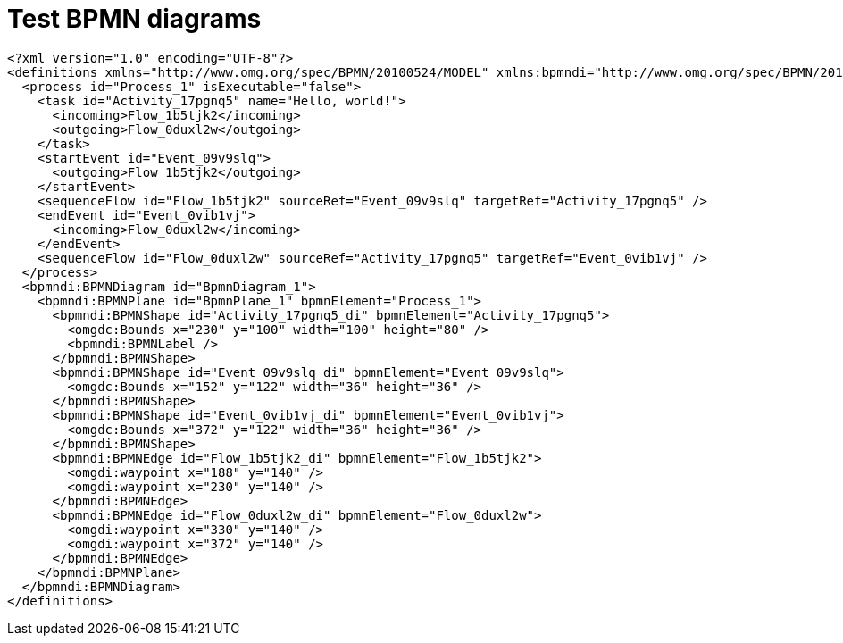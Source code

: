 //
// The authors of this file have waived all copyright and
// related or neighboring rights to the extent permitted by
// law as described by the CC0 1.0 Universal Public Domain
// Dedication. You should have received a copy of the full
// dedication along with this file, typically as a file
// named <CC0-1.0.txt>. If not, it may be available at
// <https://creativecommons.org/publicdomain/zero/1.0/>.
//

= Test BPMN diagrams

[bpmn]
....
<?xml version="1.0" encoding="UTF-8"?>
<definitions xmlns="http://www.omg.org/spec/BPMN/20100524/MODEL" xmlns:bpmndi="http://www.omg.org/spec/BPMN/20100524/DI" xmlns:omgdi="http://www.omg.org/spec/DD/20100524/DI" xmlns:omgdc="http://www.omg.org/spec/DD/20100524/DC" xmlns:xsi="http://www.w3.org/2001/XMLSchema-instance" id="sid-38422fae-e03e-43a3-bef4-bd33b32041b2" targetNamespace="http://bpmn.io/bpmn" exporter="bpmn-js (https://demo.bpmn.io)" exporterVersion="11.1.0">
  <process id="Process_1" isExecutable="false">
    <task id="Activity_17pgnq5" name="Hello, world!">
      <incoming>Flow_1b5tjk2</incoming>
      <outgoing>Flow_0duxl2w</outgoing>
    </task>
    <startEvent id="Event_09v9slq">
      <outgoing>Flow_1b5tjk2</outgoing>
    </startEvent>
    <sequenceFlow id="Flow_1b5tjk2" sourceRef="Event_09v9slq" targetRef="Activity_17pgnq5" />
    <endEvent id="Event_0vib1vj">
      <incoming>Flow_0duxl2w</incoming>
    </endEvent>
    <sequenceFlow id="Flow_0duxl2w" sourceRef="Activity_17pgnq5" targetRef="Event_0vib1vj" />
  </process>
  <bpmndi:BPMNDiagram id="BpmnDiagram_1">
    <bpmndi:BPMNPlane id="BpmnPlane_1" bpmnElement="Process_1">
      <bpmndi:BPMNShape id="Activity_17pgnq5_di" bpmnElement="Activity_17pgnq5">
        <omgdc:Bounds x="230" y="100" width="100" height="80" />
        <bpmndi:BPMNLabel />
      </bpmndi:BPMNShape>
      <bpmndi:BPMNShape id="Event_09v9slq_di" bpmnElement="Event_09v9slq">
        <omgdc:Bounds x="152" y="122" width="36" height="36" />
      </bpmndi:BPMNShape>
      <bpmndi:BPMNShape id="Event_0vib1vj_di" bpmnElement="Event_0vib1vj">
        <omgdc:Bounds x="372" y="122" width="36" height="36" />
      </bpmndi:BPMNShape>
      <bpmndi:BPMNEdge id="Flow_1b5tjk2_di" bpmnElement="Flow_1b5tjk2">
        <omgdi:waypoint x="188" y="140" />
        <omgdi:waypoint x="230" y="140" />
      </bpmndi:BPMNEdge>
      <bpmndi:BPMNEdge id="Flow_0duxl2w_di" bpmnElement="Flow_0duxl2w">
        <omgdi:waypoint x="330" y="140" />
        <omgdi:waypoint x="372" y="140" />
      </bpmndi:BPMNEdge>
    </bpmndi:BPMNPlane>
  </bpmndi:BPMNDiagram>
</definitions>
....
